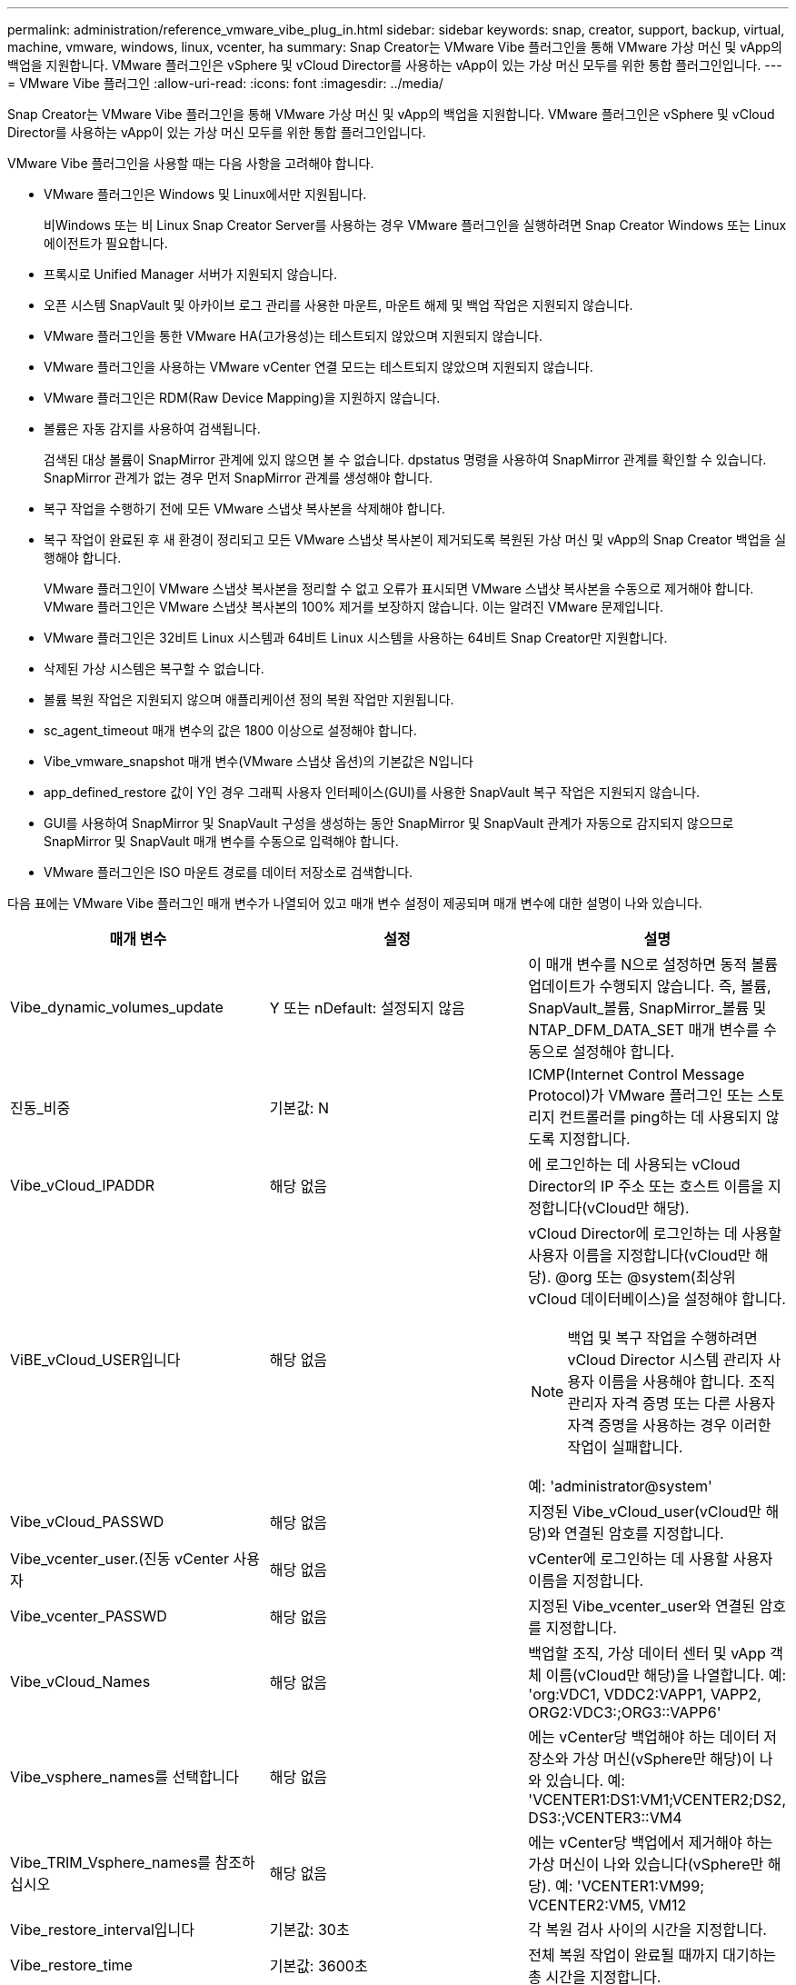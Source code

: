 ---
permalink: administration/reference_vmware_vibe_plug_in.html 
sidebar: sidebar 
keywords: snap, creator, support, backup, virtual, machine, vmware, windows, linux, vcenter, ha 
summary: Snap Creator는 VMware Vibe 플러그인을 통해 VMware 가상 머신 및 vApp의 백업을 지원합니다. VMware 플러그인은 vSphere 및 vCloud Director를 사용하는 vApp이 있는 가상 머신 모두를 위한 통합 플러그인입니다. 
---
= VMware Vibe 플러그인
:allow-uri-read: 
:icons: font
:imagesdir: ../media/


[role="lead"]
Snap Creator는 VMware Vibe 플러그인을 통해 VMware 가상 머신 및 vApp의 백업을 지원합니다. VMware 플러그인은 vSphere 및 vCloud Director를 사용하는 vApp이 있는 가상 머신 모두를 위한 통합 플러그인입니다.

VMware Vibe 플러그인을 사용할 때는 다음 사항을 고려해야 합니다.

* VMware 플러그인은 Windows 및 Linux에서만 지원됩니다.
+
비Windows 또는 비 Linux Snap Creator Server를 사용하는 경우 VMware 플러그인을 실행하려면 Snap Creator Windows 또는 Linux 에이전트가 필요합니다.

* 프록시로 Unified Manager 서버가 지원되지 않습니다.
* 오픈 시스템 SnapVault 및 아카이브 로그 관리를 사용한 마운트, 마운트 해제 및 백업 작업은 지원되지 않습니다.
* VMware 플러그인을 통한 VMware HA(고가용성)는 테스트되지 않았으며 지원되지 않습니다.
* VMware 플러그인을 사용하는 VMware vCenter 연결 모드는 테스트되지 않았으며 지원되지 않습니다.
* VMware 플러그인은 RDM(Raw Device Mapping)을 지원하지 않습니다.
* 볼륨은 자동 감지를 사용하여 검색됩니다.
+
검색된 대상 볼륨이 SnapMirror 관계에 있지 않으면 볼 수 없습니다. dpstatus 명령을 사용하여 SnapMirror 관계를 확인할 수 있습니다. SnapMirror 관계가 없는 경우 먼저 SnapMirror 관계를 생성해야 합니다.

* 복구 작업을 수행하기 전에 모든 VMware 스냅샷 복사본을 삭제해야 합니다.
* 복구 작업이 완료된 후 새 환경이 정리되고 모든 VMware 스냅샷 복사본이 제거되도록 복원된 가상 머신 및 vApp의 Snap Creator 백업을 실행해야 합니다.
+
VMware 플러그인이 VMware 스냅샷 복사본을 정리할 수 없고 오류가 표시되면 VMware 스냅샷 복사본을 수동으로 제거해야 합니다. VMware 플러그인은 VMware 스냅샷 복사본의 100% 제거를 보장하지 않습니다. 이는 알려진 VMware 문제입니다.

* VMware 플러그인은 32비트 Linux 시스템과 64비트 Linux 시스템을 사용하는 64비트 Snap Creator만 지원합니다.
* 삭제된 가상 시스템은 복구할 수 없습니다.
* 볼륨 복원 작업은 지원되지 않으며 애플리케이션 정의 복원 작업만 지원됩니다.
* sc_agent_timeout 매개 변수의 값은 1800 이상으로 설정해야 합니다.
* Vibe_vmware_snapshot 매개 변수(VMware 스냅샷 옵션)의 기본값은 N입니다
* app_defined_restore 값이 Y인 경우 그래픽 사용자 인터페이스(GUI)를 사용한 SnapVault 복구 작업은 지원되지 않습니다.
* GUI를 사용하여 SnapMirror 및 SnapVault 구성을 생성하는 동안 SnapMirror 및 SnapVault 관계가 자동으로 감지되지 않으므로 SnapMirror 및 SnapVault 매개 변수를 수동으로 입력해야 합니다.
* VMware 플러그인은 ISO 마운트 경로를 데이터 저장소로 검색합니다.


다음 표에는 VMware Vibe 플러그인 매개 변수가 나열되어 있고 매개 변수 설정이 제공되며 매개 변수에 대한 설명이 나와 있습니다.

|===
| 매개 변수 | 설정 | 설명 


 a| 
Vibe_dynamic_volumes_update
 a| 
Y 또는 nDefault: 설정되지 않음
 a| 
이 매개 변수를 N으로 설정하면 동적 볼륨 업데이트가 수행되지 않습니다. 즉, 볼륨, SnapVault_볼륨, SnapMirror_볼륨 및 NTAP_DFM_DATA_SET 매개 변수를 수동으로 설정해야 합니다.



 a| 
진동_비중
 a| 
기본값: N
 a| 
ICMP(Internet Control Message Protocol)가 VMware 플러그인 또는 스토리지 컨트롤러를 ping하는 데 사용되지 않도록 지정합니다.



 a| 
Vibe_vCloud_IPADDR
 a| 
해당 없음
 a| 
에 로그인하는 데 사용되는 vCloud Director의 IP 주소 또는 호스트 이름을 지정합니다(vCloud만 해당).



 a| 
ViBE_vCloud_USER입니다
 a| 
해당 없음
 a| 
vCloud Director에 로그인하는 데 사용할 사용자 이름을 지정합니다(vCloud만 해당). @org 또는 @system(최상위 vCloud 데이터베이스)을 설정해야 합니다.


NOTE: 백업 및 복구 작업을 수행하려면 vCloud Director 시스템 관리자 사용자 이름을 사용해야 합니다. 조직 관리자 자격 증명 또는 다른 사용자 자격 증명을 사용하는 경우 이러한 작업이 실패합니다.

예: 'administrator@system'



 a| 
Vibe_vCloud_PASSWD
 a| 
해당 없음
 a| 
지정된 Vibe_vCloud_user(vCloud만 해당)와 연결된 암호를 지정합니다.



 a| 
Vibe_vcenter_user.(진동 vCenter 사용자
 a| 
해당 없음
 a| 
vCenter에 로그인하는 데 사용할 사용자 이름을 지정합니다.



 a| 
Vibe_vcenter_PASSWD
 a| 
해당 없음
 a| 
지정된 Vibe_vcenter_user와 연결된 암호를 지정합니다.



 a| 
Vibe_vCloud_Names
 a| 
해당 없음
 a| 
백업할 조직, 가상 데이터 센터 및 vApp 객체 이름(vCloud만 해당)을 나열합니다. 예: 'org:VDC1, VDDC2:VAPP1, VAPP2, ORG2:VDC3:;ORG3::VAPP6'



 a| 
Vibe_vsphere_names를 선택합니다
 a| 
해당 없음
 a| 
에는 vCenter당 백업해야 하는 데이터 저장소와 가상 머신(vSphere만 해당)이 나와 있습니다. 예: 'VCENTER1:DS1:VM1;VCENTER2;DS2, DS3:;VCENTER3::VM4



 a| 
Vibe_TRIM_Vsphere_names를 참조하십시오
 a| 
해당 없음
 a| 
에는 vCenter당 백업에서 제거해야 하는 가상 머신이 나와 있습니다(vSphere만 해당). 예: 'VCENTER1:VM99; VCENTER2:VM5, VM12



 a| 
Vibe_restore_interval입니다
 a| 
기본값: 30초
 a| 
각 복원 검사 사이의 시간을 지정합니다.



 a| 
Vibe_restore_time
 a| 
기본값: 3600초
 a| 
전체 복원 작업이 완료될 때까지 대기하는 총 시간을 지정합니다.



 a| 
Vibe_vmware_snapshot
 a| 
기본값: N
 a| 
백업 중에 VMware 스냅샷 복사본을 생성합니다.



 a| 
Vibe_ignore_EXPORTFS=Y 또는 N
 a| 
기본값: N
 a| 
이 매개 변수를 Snap Creator Vibe 구성 파일에 수동으로 추가해야 합니다.

이 값을 Y로 설정하면 7-Mode 구성에서 작동하는 Data ONTAP는 컨트롤러의 모든 exportfs 값을 무시합니다. 대신 Data ONTAP는 볼륨 내보내기 경로를 /vol/datastore_name으로 매핑합니다. 여기서 데이터 저장소 이름은 백업용으로 지정됩니다. vFiler 유닛을 사용하는 이전 환경에서는 개별 데이터 저장소의 exportfs 정보를 vFiler 유닛에서 사용할 수 없기 때문에 이 방법을 사용할 수 있습니다. 대신 구성을 통해 쿼리를 기반으로 경로를 vfiler0에 매핑해야 합니다.

|===
* 관련 정보 *

http://mysupport.netapp.com/matrix["상호 운용성 매트릭스 툴: mysupport.netapp.com/matrix"]
